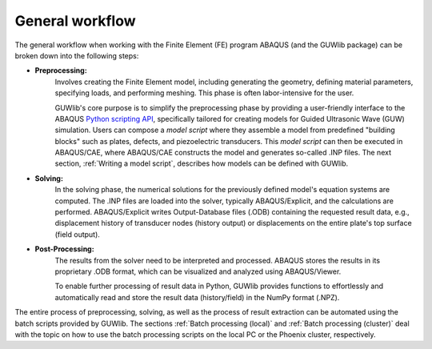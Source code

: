 General workflow
=================

The general workflow when working with the Finite Element (FE) program ABAQUS (and the GUWlib package) can be broken down into the following steps:

.. image:: ../_static/workflow_general_html.svg
    :width: 100%

- **Preprocessing:**
   Involves creating the Finite Element model, including generating the geometry, defining material parameters, specifying loads, and performing meshing. This phase is often labor-intensive for the user. 
   
   GUWlib's core purpose is to simplify the preprocessing phase by providing a user-friendly interface to the ABAQUS `Python scripting API <https://classes.engineering.wustl.edu/2009/spring/mase5513/abaqus/docs/v6.6/books/cmd/default.htm?startat=pt02ch04.html>`_, specifically tailored for creating models for Guided Ultrasonic Wave (GUW) simulation. Users can compose a *model script* where they assemble a model from predefined "building blocks" such as plates, defects, and piezoelectric transducers. This *model script* can then be executed in ABAQUS/CAE, where ABAQUS/CAE constructs the model and generates so-called .INP files. The next section, :ref:`Writing a model script`, describes how models can be defined with GUWlib.

- **Solving:**
   In the solving phase, the numerical solutions for the previously defined model's equation systems are computed. The .INP files are loaded into the solver, typically ABAQUS/Explicit, and the calculations are performed. ABAQUS/Explicit writes Output-Database files (.ODB) containing the requested result data, e.g., displacement history of transducer nodes (history output) or displacements on the entire plate's top surface (field output).

- **Post-Processing:**
   The results from the solver need to be interpreted and processed. ABAQUS stores the results in its proprietary .ODB format, which can be visualized and analyzed using ABAQUS/Viewer. 
   
   To enable further processing of result data in Python, GUWlib provides functions to effortlessly and automatically read and store the result data (history/field) in the NumPy format (.NPZ).

The entire process of preprocessing, solving, as well as the process of result extraction can be automated using the batch scripts provided by GUWlib. The sections :ref:`Batch processing (local)` and :ref:`Batch processing (cluster)` deal with the topic on how to use the batch processing scripts on the local PC or the Phoenix cluster, respectively. 



